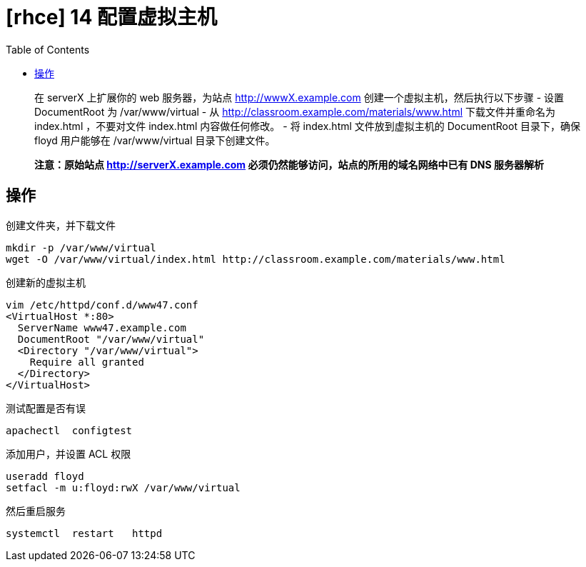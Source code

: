 = [rhce] 14 配置虚拟主机
:page-description: rhce 14 配置虚拟主机
:page-category: rhce
:page-image: https://img.hacpai.com/bing/20180915.jpg?imageView2/1/w/1280/h/720/interlace/1/q/100
:page-href: /articles/2018/02/21/1546344576678.html
:page-created: 1519174140000
:page-modified: 1546346096678
:toc:

____
在 serverX 上扩展你的 web 服务器，为站点 http://wwwX.example.com
创建一个虚拟主机，然后执行以下步骤 - 设置 DocumentRoot 为
/var/www/virtual - 从 http://classroom.example.com/materials/www.html
下载文件并重命名为 index.html ，不要对文件 index.html 内容做任何修改。 -
将 index.html 文件放到虚拟主机的 DocumentRoot 目录下，确保floyd
用户能够在 /var/www/virtual 目录下创建文件。
____

____
*注意：原始站点 http://serverX.example.com
必须仍然能够访问，站点的所用的域名网络中已有 DNS 服务器解析*
____

== 操作

创建文件夹，并下载文件

....
mkdir -p /var/www/virtual
wget -O /var/www/virtual/index.html http://classroom.example.com/materials/www.html
....

创建新的虚拟主机

....
vim /etc/httpd/conf.d/www47.conf
<VirtualHost *:80>
  ServerName www47.example.com
  DocumentRoot "/var/www/virtual"
  <Directory "/var/www/virtual">
    Require all granted
  </Directory>
</VirtualHost>
....

测试配置是否有误

....
apachectl  configtest
....

添加用户，并设置 ACL 权限

....
useradd floyd
setfacl -m u:floyd:rwX /var/www/virtual
....

然后重启服务

....
systemctl  restart   httpd
....

